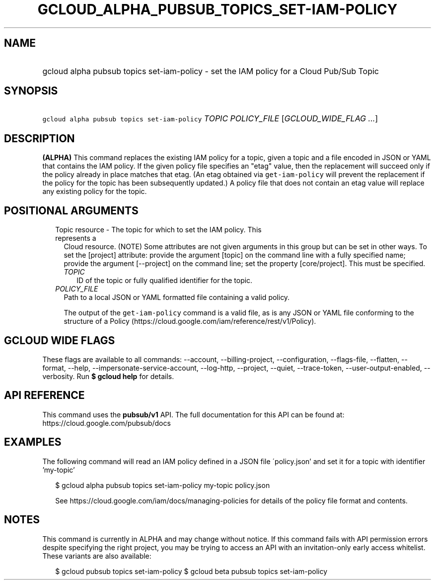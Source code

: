 
.TH "GCLOUD_ALPHA_PUBSUB_TOPICS_SET\-IAM\-POLICY" 1



.SH "NAME"
.HP
gcloud alpha pubsub topics set\-iam\-policy \- set the IAM policy for a Cloud Pub/Sub Topic



.SH "SYNOPSIS"
.HP
\f5gcloud alpha pubsub topics set\-iam\-policy\fR \fITOPIC\fR \fIPOLICY_FILE\fR [\fIGCLOUD_WIDE_FLAG\ ...\fR]



.SH "DESCRIPTION"

\fB(ALPHA)\fR This command replaces the existing IAM policy for a topic, given a
topic and a file encoded in JSON or YAML that contains the IAM policy. If the
given policy file specifies an "etag" value, then the replacement will succeed
only if the policy already in place matches that etag. (An etag obtained via
\f5get\-iam\-policy\fR will prevent the replacement if the policy for the topic
has been subsequently updated.) A policy file that does not contain an etag
value will replace any existing policy for the topic.



.SH "POSITIONAL ARGUMENTS"

.RS 2m
.TP 2m

Topic resource \- The topic for which to set the IAM policy. This represents a
Cloud resource. (NOTE) Some attributes are not given arguments in this group but
can be set in other ways. To set the [project] attribute: provide the argument
[topic] on the command line with a fully specified name; provide the argument
[\-\-project] on the command line; set the property [core/project]. This must be
specified.

.RS 2m
.TP 2m
\fITOPIC\fR
ID of the topic or fully qualified identifier for the topic.

.RE
.sp
.TP 2m
\fIPOLICY_FILE\fR
Path to a local JSON or YAML formatted file containing a valid policy.

The output of the \f5get\-iam\-policy\fR command is a valid file, as is any JSON
or YAML file conforming to the structure of a Policy
(https://cloud.google.com/iam/reference/rest/v1/Policy).


.RE
.sp

.SH "GCLOUD WIDE FLAGS"

These flags are available to all commands: \-\-account, \-\-billing\-project,
\-\-configuration, \-\-flags\-file, \-\-flatten, \-\-format, \-\-help,
\-\-impersonate\-service\-account, \-\-log\-http, \-\-project, \-\-quiet,
\-\-trace\-token, \-\-user\-output\-enabled, \-\-verbosity. Run \fB$ gcloud
help\fR for details.



.SH "API REFERENCE"

This command uses the \fBpubsub/v1\fR API. The full documentation for this API
can be found at: https://cloud.google.com/pubsub/docs



.SH "EXAMPLES"

The following command will read an IAM policy defined in a JSON file
\'policy.json' and set it for a topic with identifier 'my\-topic'

.RS 2m
$ gcloud alpha pubsub topics set\-iam\-policy my\-topic policy.json
.RE

.RS 2m
See https://cloud.google.com/iam/docs/managing\-policies for details of the
policy file format and contents.
.RE



.SH "NOTES"

This command is currently in ALPHA and may change without notice. If this
command fails with API permission errors despite specifying the right project,
you may be trying to access an API with an invitation\-only early access
whitelist. These variants are also available:

.RS 2m
$ gcloud pubsub topics set\-iam\-policy
$ gcloud beta pubsub topics set\-iam\-policy
.RE

